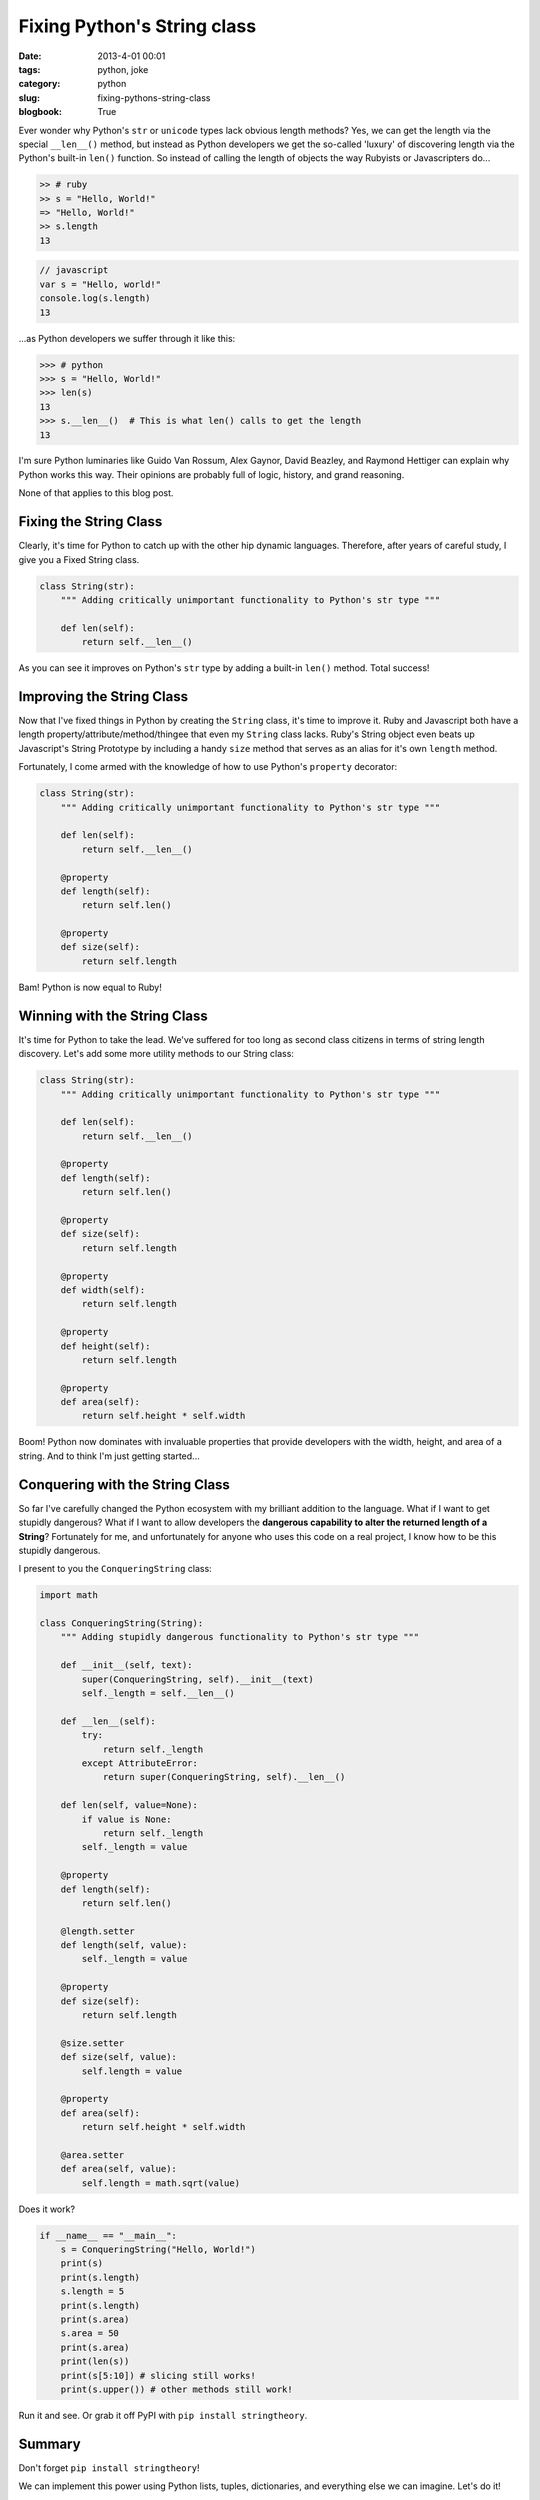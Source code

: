 =============================
Fixing Python's String class
=============================

:date: 2013-4-01 00:01
:tags: python, joke
:category: python
:slug: fixing-pythons-string-class
:blogbook: True

Ever wonder why Python's ``str`` or ``unicode`` types lack obvious length methods? Yes, we can get the length via the special ``__len__()`` method, but instead as Python developers we get the so-called 'luxury' of discovering length via the Python's built-in ``len()`` function. So instead of calling the length of objects the way Rubyists or Javascripters do...

.. code-block:: ruby

    >> # ruby
    >> s = "Hello, World!"
    => "Hello, World!"
    >> s.length
    13

.. code-block:: javascript

    // javascript
    var s = "Hello, world!"
    console.log(s.length)
    13

...as Python developers we suffer through it like this:

.. code-block:: python

    >>> # python
    >>> s = "Hello, World!"
    >>> len(s)
    13
    >>> s.__len__()  # This is what len() calls to get the length
    13

I'm sure Python luminaries like Guido Van Rossum, Alex Gaynor, David Beazley, and Raymond Hettiger can explain why Python works this way. Their opinions are probably full of logic, history, and grand reasoning.

None of that applies to this blog post.

Fixing the String Class
=========================

Clearly, it's time for Python to catch up with the other hip dynamic languages. Therefore, after years of careful study, I give you a Fixed String class.

.. code-block:: python

    class String(str):
        """ Adding critically unimportant functionality to Python's str type """

        def len(self):
            return self.__len__()

As you can see it improves on Python's ``str`` type by adding a built-in ``len()`` method. Total success!

Improving the String Class
=============================

Now that I've fixed things in Python by creating the ``String`` class, it's time to improve it. Ruby and Javascript both have a length property/attribute/method/thingee that even my ``String`` class lacks. Ruby's String object even beats up Javascript's String Prototype by including a handy ``size`` method that serves as an alias for it's own ``length`` method.

Fortunately, I come armed with the knowledge of how to use Python's ``property`` decorator:

.. code-block:: python

    class String(str):
        """ Adding critically unimportant functionality to Python's str type """

        def len(self):
            return self.__len__()

        @property
        def length(self):
            return self.len()

        @property
        def size(self):
            return self.length

Bam! Python is now equal to Ruby!

Winning with the String Class
================================

It's time for Python to take the lead. We've suffered for too long as second class citizens in terms of string length discovery. Let's add some more utility methods to our String class:

.. code-block:: python

    class String(str):
        """ Adding critically unimportant functionality to Python's str type """

        def len(self):
            return self.__len__()

        @property
        def length(self):
            return self.len()

        @property
        def size(self):
            return self.length

        @property
        def width(self):
            return self.length

        @property
        def height(self):
            return self.length

        @property
        def area(self):
            return self.height * self.width

Boom! Python now dominates with invaluable properties that provide developers with the width, height, and area of a string. And to think I'm just getting started...


Conquering with the String Class
===================================

So far I've carefully changed the Python ecosystem with my brilliant addition to the language. What if I want to get stupidly dangerous? What if I want to allow developers the **dangerous capability to alter the returned length of a String**? Fortunately for me, and unfortunately for anyone who uses this code on a real project, I know how to be this stupidly dangerous. 

I present to you the ``ConqueringString`` class:

.. code-block:: python

    import math
            
    class ConqueringString(String):
        """ Adding stupidly dangerous functionality to Python's str type """

        def __init__(self, text):
            super(ConqueringString, self).__init__(text)
            self._length = self.__len__()

        def __len__(self):
            try:
                return self._length
            except AttributeError:
                return super(ConqueringString, self).__len__()

        def len(self, value=None):
            if value is None:
                return self._length
            self._length = value

        @property
        def length(self):
            return self.len()

        @length.setter
        def length(self, value):
            self._length = value

        @property
        def size(self):
            return self.length

        @size.setter
        def size(self, value):
            self.length = value

        @property
        def area(self):
            return self.height * self.width

        @area.setter
        def area(self, value):
            self.length = math.sqrt(value)

Does it work?

.. code-block:: python

    if __name__ == "__main__":
        s = ConqueringString("Hello, World!")
        print(s)
        print(s.length)
        s.length = 5
        print(s.length)
        print(s.area)
        s.area = 50
        print(s.area)
        print(len(s))
        print(s[5:10]) # slicing still works!
        print(s.upper()) # other methods still work!

Run it and see. Or grab it off PyPI with ``pip install stringtheory``.

Summary
=========

Don't forget ``pip install stringtheory``!

We can implement this power using Python lists, tuples, dictionaries, and everything else we can imagine. Let's do it!

Resources:

* http://github.com/pydanny/stringtheory
* https://pypi.python.org/pypi/stringtheory

`April Fool's Joke`
=====================

This was my 2013 `April Fool's Joke`_. 

However, the code was a lot of fun to write and after Mike Bayer's comment about ``__new__`` and a number of serious questions that people emailed me yesterday, I plan to follow this post with some more discussion on how to expand on native types in Python.

.. _`April Fool's Joke`: https://pydanny.com/fixing-pythons-string-class.html#april-fool-s-joke